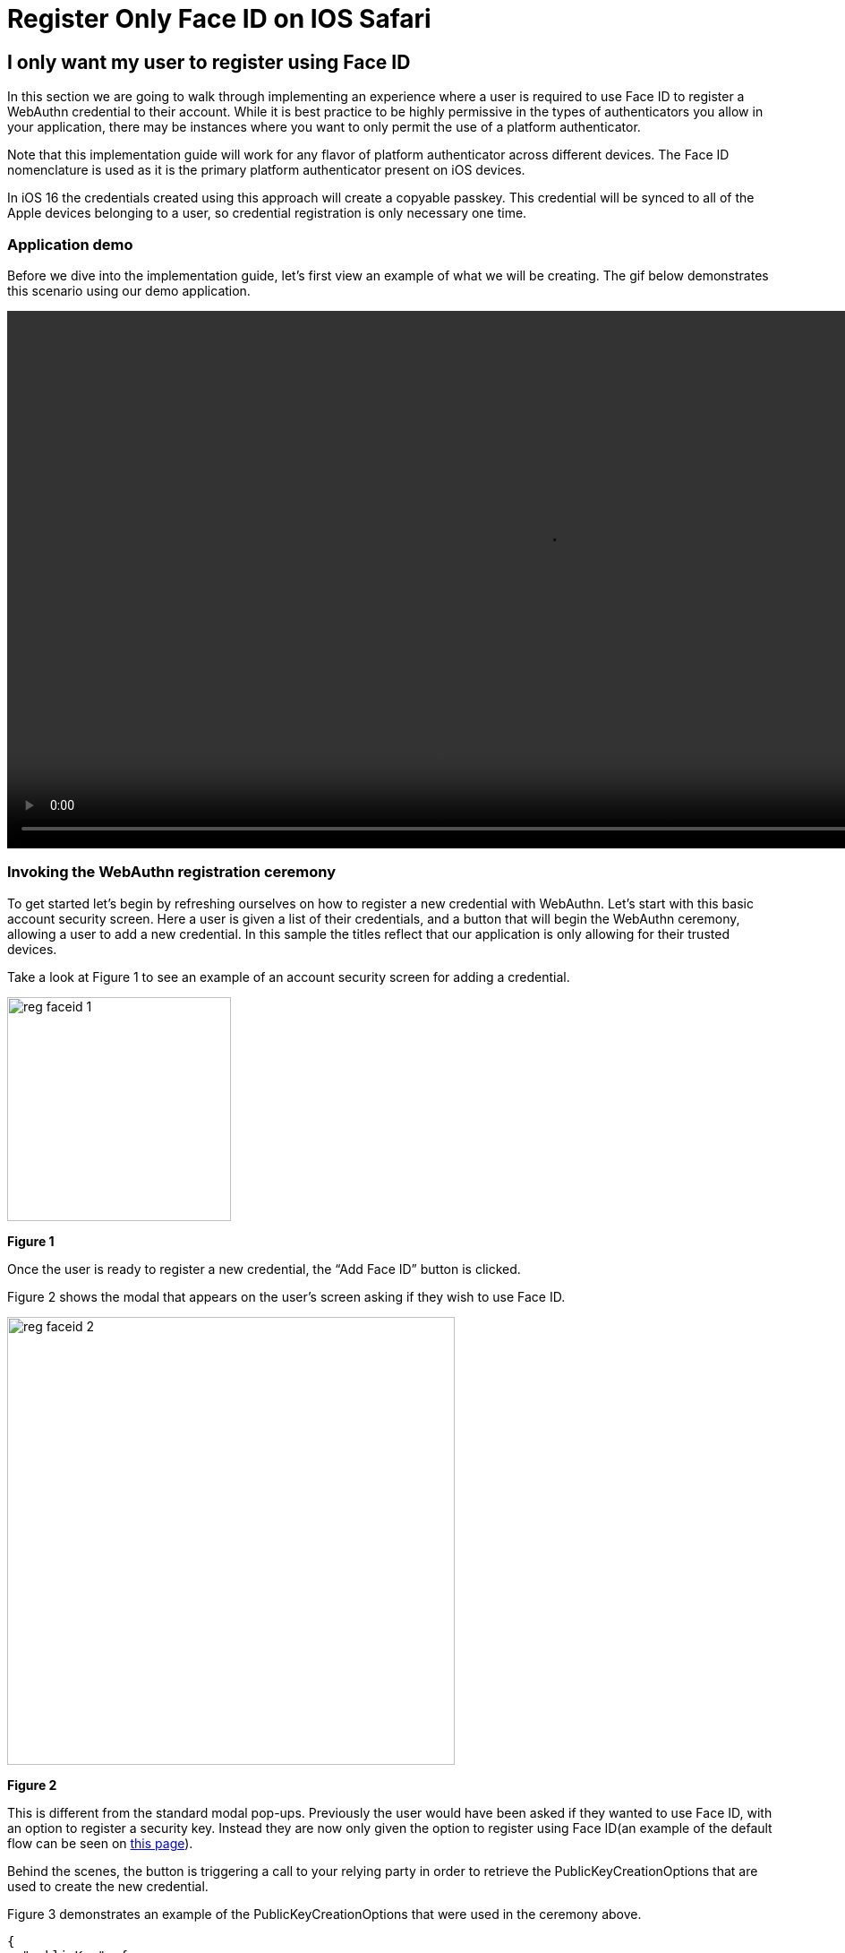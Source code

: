 = Register Only Face ID on IOS Safari

== I only want my user to register using Face ID
In this section we are going to walk through implementing an experience where a user is required to use Face ID to register a WebAuthn credential to their account. While it is best practice to be highly permissive in the types of authenticators you allow in your application, there may be instances where you want to only permit the use of a platform authenticator.

Note that this implementation guide will work for any flavor of platform authenticator across different devices. The Face ID nomenclature is used as it is the primary platform authenticator present on iOS devices.

In iOS 16 the credentials created using this approach will create a copyable passkey. This credential will be synced to all of the Apple devices belonging to a user, so credential registration is only necessary one time.

=== Application demo
Before we dive into the implementation guide, let’s first view an example of what we will be creating. The gif below demonstrates this scenario using our demo application.

video::videos/reg_faceid_1.mp4[height=600]

=== Invoking the WebAuthn registration ceremony
To get started let's begin by refreshing ourselves on how to register a new credential with WebAuthn. Let's start with this basic account security screen. Here a user is given a list of their credentials, and a button that will begin the WebAuthn ceremony, allowing a user to add a new credential. In this sample the titles reflect that our application is only allowing for their trusted devices.

Take a look at Figure 1 to see an example of an account security screen for adding a credential.

image::images/reg_faceid_1.jpg[width=250]
**Figure 1**

Once the user is ready to register a new credential, the “Add Face ID” button is clicked.

Figure 2 shows the modal that appears on the user's screen asking if they wish to use Face ID.

image::images/reg_faceid_2.jpg[width=500]
**Figure 2**

This is different from the standard modal pop-ups. Previously the user would have been asked if they wanted to use Face ID, with an option to register a security key. Instead they are now only given the option to register using Face ID(an example of the default flow can be seen on link:/Mobile_Dev/WebAuthn/IOS/Register_Face_ID_and_Security_Keys.html[this page]).

Behind the scenes, the button is triggering a call to your relying party in order to retrieve the PublicKeyCreationOptions that are used to create the new credential.

Figure 3 demonstrates an example of the PublicKeyCreationOptions that were used in the ceremony above. 

[source, json]
----
{
  "publicKey": {
      "rp": {
          "name": "WebAuthn Starter Kit",
          "id": "d2a4za4g31xyaw.amplifyapp.com/"
      },
      "user": {
          "name": "ios-demo",
          "displayName": "ios-demo",
          "id": "xxxxxxxx-xxxx-xxxx-xxxx-xxxxxxxxxxxx"
      },
      "challenge": "XXXXXXXXXXXXXXXXXXXXXXXXXXXXXXXXXXXXXXXXXXX",
      "pubKeyCredParams": [***],
      "excludeCredentials": [
          {
              "type": "public-key",
              "id": "XXXXXXXXXXXXXXXXXXXXXXXXXXXXX-XXXXXXXXXXXXXXXXXXXXX-XXXXXXXXXXXX"
          }
      ],
      "authenticatorSelection": {
          "authenticatorAttachment": "platform",
          "residentKey": "preferred",
          "userVerification": "preferred"
      },
      "attestation": "direct",
      "extensions": {
          "credProps": true
      }
  }
}
----
**Figure 3**

While this sample looks very similar to the options that allow for both Face ID and security keys, the primary difference can be noted in line 25. The authenticatorSelection object in the PublicKeyCreationnOptions contains a property titled authenticatorAttachment. 

Setting authenticatorAttachment to platform will force the user to register their platform authenticator, in this case it's Face ID. This behavior will remove the initial prompt that included an option for security keys. Instead Safari's WebAuthn prompt will immediately ask a user to invoke Face ID, as seen in Figure 2.

More information on the authenticatorAttachment can be found in link:https://www.w3.org/TR/webauthn-2/#enum-attachment[this section] of the WebAuthn specification.

Once the PublicKeyCreationOptions are sent back to your application, your application will pass the options into the navigate.credentials.create() method to begin the registration process.

Figure 4 demonstrates sample Javascript code used by your client application to ask the RP to begin a registration ceremony, using the PublicKeyCreationOptions to invoke the create() API, and if successful send the response back to the RP.


[source,javascript]
----
async function registerNewCredential(
) {
  try {
    // Begin the registration, requesting the RP use a specific authenticatorAttachment
    const startRegistrationResponse = await axios.post(
      "/users/credentials/fido2/register"
    );
    // Create options sent by the RP
    const publicKey = {
      publicKey:
        startRegistrationResponse.data.publicKeyCredentialCreationOptions,
    };
    const { requestId } = startRegistrationResponse.data;

    const makeCredentialResponse = await navigator.credentials.create(publicKey.publicKey);

    const challengeResponse = {
      credential: makeCredentialResponse,
      requestId,
    };

    // Send the challenge response back to the RP
    await axios.post(
      "/users/credentials/fido2/register/finish",
      challengeResponse
    );

  } catch(e) {
    console.error("Something went wrong: ", error)
  }
}
----
**Figure 4**

Another feature you may want to leverage is removing the ‘Add Face ID now’ button once Face ID has successfully been added. Continuing to show the button may confuse users who may try and register their Face ID multiple times. Our guidance is to leverage a cookie, or flag in local storage to indicate to the application that Face ID has been registered using the browser. You will want to avoid storing the public key itself, these flags are only meant to act as indicators, and not a mechanism to bypass the WebAuthn ceremony. 

Our guidance is to only store a flag indicating that a platform authenticator has been registered, and the credential ID. The credential ID allows the indicator to be reset if the user removes the platform authenticator that matches the credential ID.

Figure 5 demonstrates a sample of how we indicate that Face ID has been registered.

image::images/reg_faceid_3.jpg[width=500]
**Figure 5**

This flow will allow your user to register to your application using only Face ID. Below are additional links to continue this series on WebAuthn implementation for web based iOS applications.

link:/Mobile_Dev/WebAuthn/IOS[Return to the WebAuthn using iOS and Safari guide]
